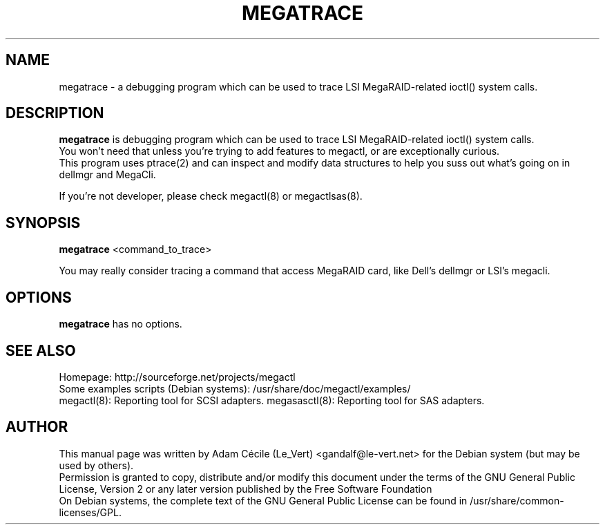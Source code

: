 .TH MEGATRACE "8" "September 2007" "0.4.1" "User Commands"

.SH NAME
megatrace - a debugging program which can be used to trace LSI MegaRAID-related ioctl() system calls.

.SH DESCRIPTION
.B megatrace
is debugging program which can be used to trace LSI MegaRAID-related ioctl() system calls.
.br
You won't need that unless you're trying to add features to megactl, or are exceptionally curious.
.br
This program uses ptrace(2) and can inspect and modify data structures to help you suss out what's going on in dellmgr and MegaCli.
.PP
If you're not developer, please check megactl(8) or megactlsas(8).

.SH SYNOPSIS
.B megatrace
<command_to_trace>
.PP
You may really consider tracing a command that access MegaRAID card, like Dell's dellmgr or LSI's megacli.

.SH OPTIONS
.B megatrace
has no options.

.SH "SEE ALSO"
Homepage: http://sourceforge.net/projects/megactl
.br
Some examples scripts (Debian systems): /usr/share/doc/megactl/examples/
.br
megactl(8): Reporting tool for SCSI adapters.
megasasctl(8): Reporting tool for SAS adapters.

.SH AUTHOR
This manual page was written by Adam Cécile (Le_Vert) <gandalf@le-vert.net> for the Debian system (but may be used by others).
.br
Permission is granted to copy, distribute and/or modify this document under the terms of the GNU General Public License, Version 2 or any later version published by the Free Software Foundation
.br
On Debian systems, the complete text of the GNU General Public License can be found in /usr/share/common-licenses/GPL.
